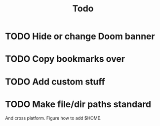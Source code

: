#+TITLE: Todo

* TODO Hide or change Doom banner
* TODO Copy bookmarks over
* TODO Add custom stuff
* TODO Make file/dir paths standard
And cross platform.
Figure how to add $HOME.
